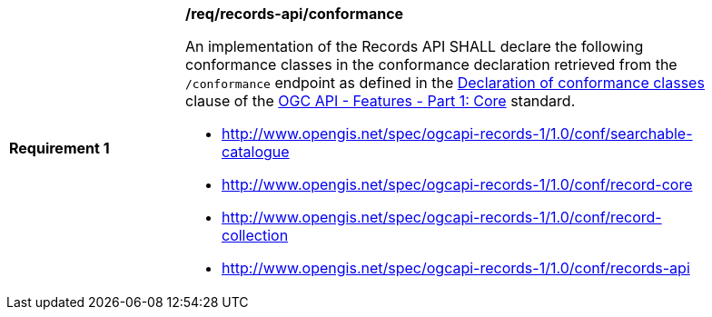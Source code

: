[[req_records-api_conformance]]
[width="90%",cols="2,6a"]
|===
^|*Requirement {counter:req-id}* |*/req/records-api/conformance*

An implementation of the Records API SHALL declare the following conformance classes in the conformance declaration retrieved from the `/conformance` endpoint as defined in the http://docs.ogc.org/is/17-069r3/17-069r3.html#_declaration_of_conformance_classes[Declaration of conformance classes] clause of the http://docs.ogc.org/is/17-069r3/17-069r3.html[OGC API - Features - Part 1: Core] standard.

* http://www.opengis.net/spec/ogcapi-records-1/1.0/conf/searchable-catalogue
* http://www.opengis.net/spec/ogcapi-records-1/1.0/conf/record-core
* http://www.opengis.net/spec/ogcapi-records-1/1.0/conf/record-collection
* http://www.opengis.net/spec/ogcapi-records-1/1.0/conf/records-api
|===
